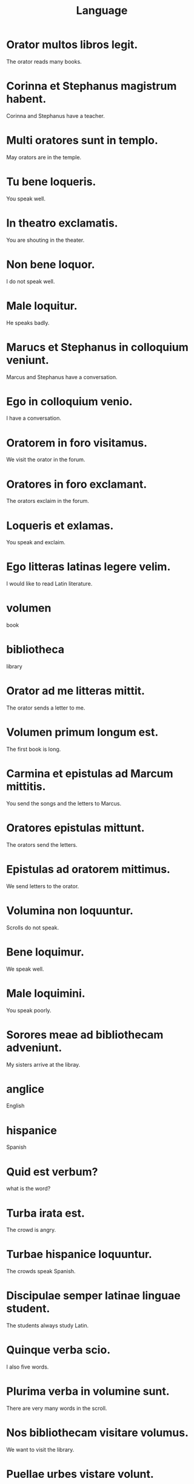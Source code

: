 #+TITLE: Language

* Orator multos libros legit.
The orator reads many books.

* Corinna et Stephanus magistrum habent.
Corinna and Stephanus have a teacher.

* Multi oratores sunt in templo.
May orators are in the temple.

* Tu bene loqueris.
You speak well.

* In theatro exclamatis.
You are shouting in the theater.

* Non bene loquor.
I do not speak well.

* Male loquitur.
He speaks badly.

* Marucs et Stephanus in colloquium veniunt.
Marcus and Stephanus have a conversation.

* Ego in colloquium venio.
I have a conversation.

* Oratorem in foro visitamus.
We visit the orator in the forum.

* Oratores in foro exclamant.
The orators exclaim in the forum.

* Loqueris et exlamas.
You speak and exclaim.

* Ego litteras latinas legere velim.
I would like to read Latin literature.

* volumen
book

* bibliotheca
library

* Orator ad me litteras mittit.
The orator sends a letter to me.

* Volumen primum longum est.
The first book is long.

* Carmina et epistulas ad Marcum mittitis.
You send the songs and the letters to Marcus.

* Oratores epistulas mittunt.
The orators send the letters.

* Epistulas ad oratorem mittimus.
We send letters to the orator.

* Volumina non loquuntur.
Scrolls do not speak.

* Bene loquimur.
We speak well.

* Male loquimini.
You speak poorly.

* Sorores meae ad bibliothecam adveniunt.
My sisters arrive at the libray.

* anglice
English

* hispanice
Spanish

* Quid est verbum?
what is the word?

* Turba irata est.
The crowd is angry.

* Turbae hispanice loquuntur.
The crowds speak Spanish.

* Discipulae semper latinae linguae student.
The students always study Latin.

* Quinque verba scio.
I also five words.

* Plurima verba in volumine sunt.
There are very many words in the scroll.

* Nos bibliothecam visitare volumus.
We want to visit the library.

* Puellae urbes vistare volunt.
The girls want to visit the cities.

* germanice
German

* Inscriptio mihi placet.
I like the inscription.

* In bibliotheca magistra inscriptiones germanice scribit.
In the library the teacher writes German inscriptions.

* In biblitheca tacite loquimur.
We speak quiietly in the library.

* Ubi urbs proxima est?
Where is the nearest city?

* Livia inscriptionem laudat.
Livia praises the inscription.

* Volumen invenire volumus.
We want to find the scroll.

* Professores volumina in bibliotheca inveniunt.
The professors find scrolls in the library.

* Magister librum laudet.
The teacher praises the book.

* In templo tacite loquimur.
In the temple we speak quietly.

* Quis Anglice loquitur?
Who speaks English?

* Livia semper irata est.
Livia is always angry.

* No bibliothecam visitare volumus.
We want to visit the library.

* Nos vinum volumus.
We want wine.

* Professores volumina in bibliotheca inveniunt.
The professors find scrolls in the library.

* Oratores volumen invenire volunt.
The orators want to find the book.

========================== Level 2 ================================

* Psittaci plurima ova habent.
The parrots have very many eggs.

========================== Level 3 ================================

* Tacite legere volumus.
We want to read quietly.

* Oratores volumen invenire volunt.
The orators want to find the book.
